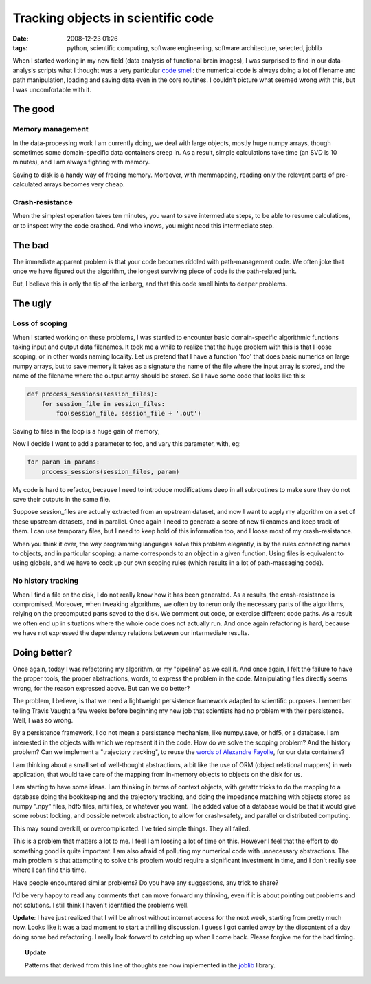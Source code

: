 Tracking objects in scientific code 
####################################

:date: 2008-12-23 01:26
:tags: python, scientific computing, software engineering, software architecture, selected, joblib

When I started working in my new field (data analysis of functional
brain images), I was surprised to find in our data-analysis scripts what
I thought was a very particular `code smell`_: the numerical code is
always doing a lot of filename and path manipulation, loading and saving
data even in the core routines. I couldn't picture what seemed wrong
with this, but I was uncomfortable with it.

The good
========

Memory management
-----------------

In the data-processing work I am currently doing, we deal with large
objects, mostly huge numpy arrays, though sometimes some domain-specific
data containers creep in. As a result, simple calculations take time (an
SVD is 10 minutes), and I am always fighting with memory.

Saving to disk is a handy way of freeing memory. Moreover, with
memmapping, reading only the relevant parts of pre-calculated arrays
becomes very cheap.

Crash-resistance
----------------

When the simplest operation takes ten minutes, you want to save
intermediate steps, to be able to resume calculations, or to inspect why
the code crashed. And who knows, you might need this intermediate step.

The bad
=======

The immediate apparent problem is that your code becomes riddled with
path-management code. We often joke that once we have figured out the
algorithm, the longest surviving piece of code is the path-related junk.

But, I believe this is only the tip of the iceberg, and that this code
smell hints to deeper problems.

The ugly
========

Loss of scoping
---------------

When I started working on these problems, I was startled to encounter
basic domain-specific algorithmic functions taking input and output data
filenames. It took me a while to realize that the huge problem with this
is that I loose scoping, or in other words naming locality. Let us
pretend that I have a function 'foo' that does basic numerics on large
numpy arrays, but to save memory it takes as a signature the name of the
file where the input array is stored, and the name of the filename where
the output array should be stored. So I have some code that looks like
this:

.. code-block:: python

        def process_sessions(session_files):
            for session_file in session_files:
                foo(session_file, session_file + '.out')

Saving to files in the loop is a huge gain of memory;

Now I decide I want to add a parameter to foo, and vary this parameter,
with, eg:

.. code-block:: python

        for param in params:
            process_sessions(session_files, param)

My code is hard to refactor, because I need to introduce modifications
deep in all subroutines to make sure they do not save their outputs in
the same file.

Suppose session\_files are actually extracted from an upstream dataset,
and now I want to apply my algorithm on a set of these upstream
datasets, and in parallel. Once again I need to generate a score of new
filenames and keep track of them. I can use temporary files, but I need
to keep hold of this information too, and I loose most of my
crash-resistance.

When you think it over, the way programming languages solve this problem
elegantly, is by the rules connecting names to objects, and in
particular scoping: a name corresponds to an object in a given function.
Using files is equivalent to using globals, and we have to cook up our
own scoping rules (which results in a lot of path-massaging code).

No history tracking
-------------------

When I find a file on the disk, I do not really know how it has been
generated. As a results, the crash-resistance is compromised. Moreover,
when tweaking algorithms, we often try to rerun only the necessary parts
of the algorithms, relying on the precomputed parts saved to the disk.
We comment out code, or exercise different code paths. As a result we
often end up in situations where the whole code does not actually run.
And once again refactoring is hard, because we have not expressed the
dependency relations between our intermediate results.

Doing better?
=============

Once again, today I was refactoring my algorithm, or my "pipeline" as we
call it. And once again, I felt the failure to have the proper tools,
the proper abstractions, words, to express the problem in the code.
Manipulating files directly seems wrong, for the reason expressed above.
But can we do better?

The problem, I believe, is that we need a lightweight persistence
framework adapted to scientific purposes. I remember telling Travis
Vaught a few weeks before beginning my new job that scientists had no
problem with their persistence. Well, I was so wrong.

By a persistence framework, I do not mean a persistence mechanism, like
numpy.save, or hdf5, or a database. I am interested in the objects with
which we represent it in the code. How do we solve the scoping problem?
And the history problem? Can we implement a "trajectory tracking", to
reuse the `words of Alexandre Fayolle`_, for our data containers?

I am thinking about a small set of well-thought abstractions, a bit like
the use of ORM (object relational mappers) in web application, that
would take care of the mapping from in-memory objects to objects on the
disk for us.

I am starting to have some ideas. I am thinking in terms of context
objects, with getattr tricks to do the mapping to a database doing the
bookkeeping and the trajectory tracking, and doing the impedance
matching with objects stored as numpy ".npy" files, hdf5 files, nifti
files, or whatever you want. The added value of a database would be that
it would give some robust locking, and possible network abstraction, to
allow for crash-safety, and parallel or distributed computing.

This may sound overkill, or overcomplicated. I've tried simple things.
They all failed.

This is a problem that matters a lot to me. I feel I am loosing a lot of
time on this. However I feel that the effort to do something good is
quite important. I am also afraid of polluting my numerical code with
unnecessary abstractions. The main problem is that attempting to solve
this problem would require a significant investment in time, and I don't
really see where I can find this time.

Have people encountered similar problems? Do you have any suggestions,
any trick to share?

I'd be very happy to read any comments that can move forward my
thinking, even if it is about pointing out problems and not solutions. I
still think I haven't identified the problems well.

**Update**: I have just realized that I will be almost without internet
access for the next week, starting from pretty much now. Looks like it
was a bad moment to start a thrilling discussion. I guess I got carried
away by the discontent of a day doing some bad refactoring. I really
look forward to catching up when I come back. Please forgive me for the
bad timing.

.. topic:: **Update**

    Patterns that derived from this line of thoughts are now implemented
    in the `joblib <https://pythonhosted.org/joblib/>`_ library.

.. _code smell: http://en.wikipedia.org/wiki/Code_smell
.. _words of Alexandre Fayolle: http://article.gmane.org/gmane.comp.python.french/5423
